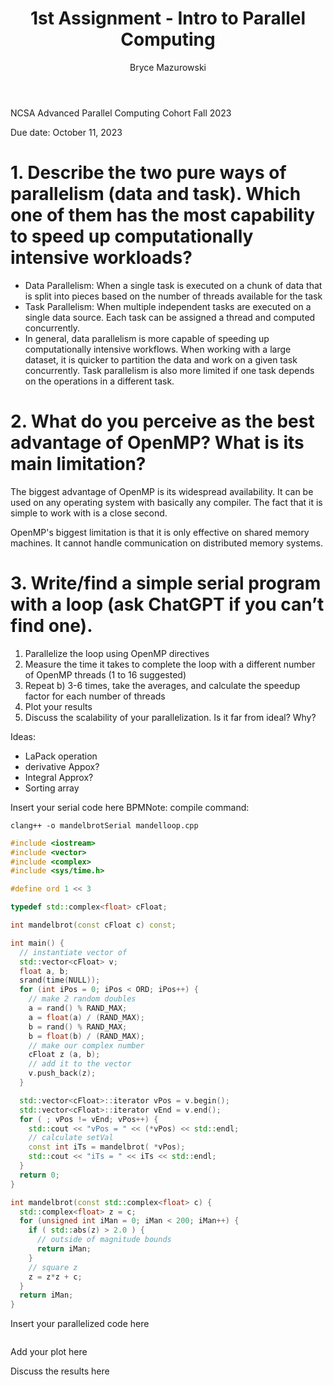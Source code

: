 ﻿#+TITLE: 1st Assignment - Intro to Parallel Computing
#+AUTHOR: Bryce Mazurowski
#+EMAIL: brycepm2@illinois.edu

NCSA Advanced Parallel Computing Cohort
Fall 2023

Due date: October 11, 2023


* 1. Describe the two pure ways of parallelism (data and task). Which one of them has the most capability to speed up computationally intensive workloads?
- Data Parallelism: When a single task is executed on a chunk of data
  that is split into pieces based on the number of threads available
  for the task
- Task Parallelism: When multiple independent tasks are executed on a single data
  source. Each task can be assigned a thread and computed
  concurrently.
- In general, data parallelism is more capable of speeding up
  computationally intensive workflows. When working with a large
  dataset, it is quicker to partition the data and work on a given
  task concurrently. Task parallelism is also more limited if one task
  depends on the operations in a different task.

* 2. What do you perceive as the best advantage of OpenMP? What is its main limitation?
The biggest advantage of OpenMP is its widespread availability. It can
be used on any operating system with basically any compiler. The fact
that it is simple to work with is a close second.

OpenMP's biggest limitation is that it is only effective on shared
memory machines. It cannot handle communication on distributed memory systems.



* 3. Write/find a simple serial program with a loop (ask ChatGPT if you can’t find one).
 1. Parallelize the loop using OpenMP directives
 2. Measure the time it takes to complete the loop with a different number of OpenMP threads (1 to 16 suggested)
 3. Repeat b) 3-6 times, take the averages, and calculate the speedup factor for each number of threads
 4. Plot your results
 5. Discuss the scalability of your parallelization. Is it far from ideal? Why?

 Ideas:
 - LaPack operation
 - derivative Appox?
 - Integral Approx?
 - Sorting array

Insert your serial code here
BPMNote: compile command:
#+begin_src shell
  clang++ -o mandelbrotSerial mandelloop.cpp
#+end_src
#+begin_src cpp
  #include <iostream>
  #include <vector>
  #include <complex>
  #include <sys/time.h>

  #define ord 1 << 3

  typedef std::complex<float> cFloat;

  int mandelbrot(const cFloat c) const; 

  int main() {
    // instantiate vector of 
    std::vector<cFloat> v;
    float a, b;
    srand(time(NULL));
    for (int iPos = 0; iPos < ORD; iPos++) {
      // make 2 random doubles
      a = rand() % RAND_MAX;
      a = float(a) / (RAND_MAX);
      b = rand() % RAND_MAX;
      b = float(b) / (RAND_MAX);
      // make our complex number
      cFloat z (a, b);
      // add it to the vector
      v.push_back(z); 
    }

    std::vector<cFloat>::iterator vPos = v.begin();
    std::vector<cFloat>::iterator vEnd = v.end();
    for ( ; vPos != vEnd; vPos++) {
      std::cout << "vPos = " << (*vPos) << std::endl;
      // calculate setVal
      const int iTs = mandelbrot( *vPos);
      std::cout << "iTs = " << iTs << std::endl;
    }
    return 0;
  }

  int mandelbrot(const std::complex<float> c) {
    std::complex<float> z = c;
    for (unsigned int iMan = 0; iMan < 200; iMan++) {
      if ( std::abs(z) > 2.0 ) {
        // outside of magnitude bounds
        return iMan;
      }
      // square z
      z = z*z + c;
    }
    return iMan;
  }

  #+end_src




	

Insert your parallelized code here
#+begin_src cpp

#+end_src




	

Add your plot here


Discuss the results here
